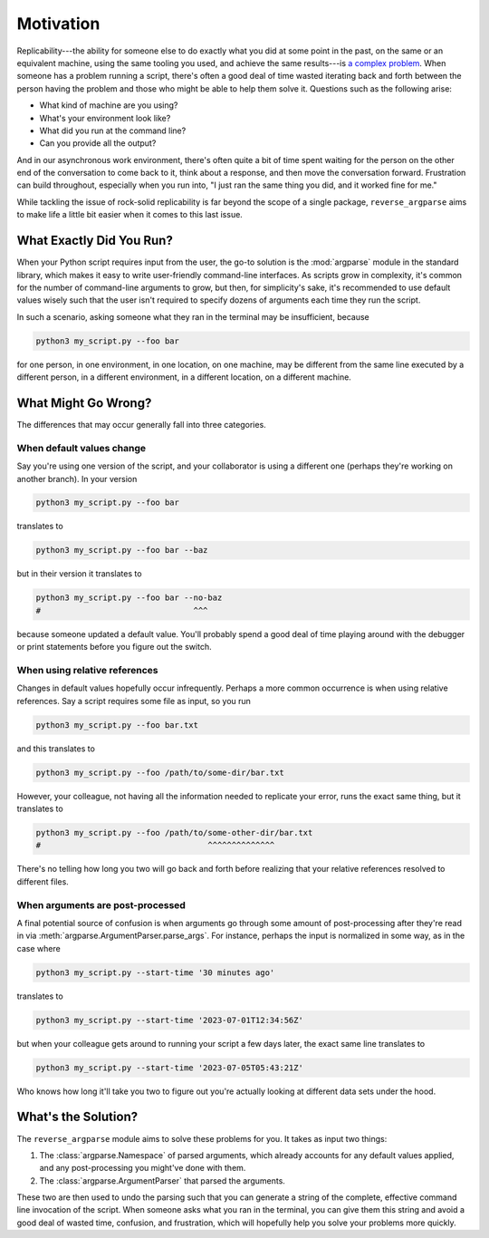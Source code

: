 Motivation
==========

Replicability---the ability for someone else to do exactly what you did at some
point in the past, on the same or an equivalent machine, using the same tooling
you used, and achieve the same results---is `a complex problem`_.  When someone
has a problem running a script, there's often a good deal of time wasted
iterating back and forth between the person having the problem and those who
might be able to help them solve it.  Questions such as the following arise:

.. _a complex problem: https://zenodo.org/record/7754004

* What kind of machine are you using?
* What's your environment look like?
* What did you run at the command line?
* Can you provide all the output?

And in our asynchronous work environment, there's often quite a bit of time
spent waiting for the person on the other end of the conversation to come back
to it, think about a response, and then move the conversation forward.
Frustration can build throughout, especially when you run into, "I just ran the
same thing you did, and it worked fine for me."

While tackling the issue of rock-solid replicability is far beyond the scope of
a single package, ``reverse_argparse`` aims to make life a little bit easier
when it comes to this last issue.

What Exactly Did You Run?
-------------------------

When your Python script requires input from the user, the go-to solution is the
:mod:`argparse` module in the standard library, which makes it easy to write
user-friendly command-line interfaces.  As scripts grow in complexity, it's
common for the number of command-line arguments to grow, but then, for
simplicity's sake, it's recommended to use default values wisely such that the
user isn't required to specify dozens of arguments each time they run the
script.

In such a scenario, asking someone what they ran in the terminal may be
insufficient, because

.. code-block:: bash

   python3 my_script.py --foo bar

for one person, in one environment, in one location, on one machine, may be
different from the same line executed by a different person, in a different
environment, in a different location, on a different machine.

What Might Go Wrong?
--------------------

The differences that may occur generally fall into three categories.

When default values change
^^^^^^^^^^^^^^^^^^^^^^^^^^

Say you're using one version of the script, and your collaborator is using a
different one (perhaps they're working on another branch).  In your version

.. code-block:: bash

   python3 my_script.py --foo bar

translates to

.. code-block:: bash

   python3 my_script.py --foo bar --baz

but in their version it translates to

.. code-block:: bash

   python3 my_script.py --foo bar --no-baz
   #                                ^^^

because someone updated a default value.  You'll probably spend a good deal of
time playing around with the debugger or print statements before you figure out
the switch.

When using relative references
^^^^^^^^^^^^^^^^^^^^^^^^^^^^^^

Changes in default values hopefully occur infrequently.  Perhaps a more common
occurrence is when using relative references.  Say a script requires some file
as input, so you run

.. code-block:: bash

   python3 my_script.py --foo bar.txt

and this translates to

.. code-block:: bash

   python3 my_script.py --foo /path/to/some-dir/bar.txt

However, your colleague, not having all the information needed to replicate
your error, runs the exact same thing, but it translates to

.. code-block:: bash

   python3 my_script.py --foo /path/to/some-other-dir/bar.txt
   #                                   ^^^^^^^^^^^^^^

There's no telling how long you two will go back and forth before realizing
that your relative references resolved to different files.

When arguments are post-processed
^^^^^^^^^^^^^^^^^^^^^^^^^^^^^^^^^

A final potential source of confusion is when arguments go through some amount
of post-processing after they're read in via
:meth:`argparse.ArgumentParser.parse_args`.  For instance, perhaps the input is
normalized in some way, as in the case where

.. code-block:: bash

   python3 my_script.py --start-time '30 minutes ago'

translates to

.. code-block:: bash

   python3 my_script.py --start-time '2023-07-01T12:34:56Z'

but when your colleague gets around to running your script a few days later,
the exact same line translates to

.. code-block:: bash

   python3 my_script.py --start-time '2023-07-05T05:43:21Z'

Who knows how long it'll take you two to figure out you're actually looking at
different data sets under the hood.

What's the Solution?
--------------------

The ``reverse_argparse`` module aims to solve these problems for you.  It takes
as input two things:

1. The :class:`argparse.Namespace` of parsed arguments, which already accounts
   for any default values applied, and any post-processing you might've done
   with them.
2. The :class:`argparse.ArgumentParser` that parsed the arguments.

These two are then used to undo the parsing such that you can generate a string
of the complete, effective command line invocation of the script.  When someone
asks what you ran in the terminal, you can give them this string and avoid a
good deal of wasted time, confusion, and frustration, which will hopefully help
you solve your problems more quickly.
